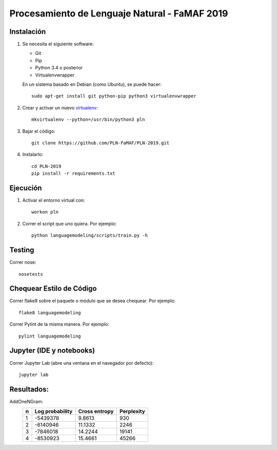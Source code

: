 Procesamiento de Lenguaje Natural - FaMAF 2019
==============================================


Instalación
-----------

1. Se necesita el siguiente software:

   - Git
   - Pip
   - Python 3.4 o posterior
   - Virtualenvwrapper

   En un sistema basado en Debian (como Ubuntu), se puede hacer::

    sudo apt-get install git python-pip python3 virtualenvwrapper

2. Crear y activar un nuevo
   `virtualenv <http://virtualenv.readthedocs.org/en/latest/virtualenv.html>`_::

    mkvirtualenv --python=/usr/bin/python3 pln

3. Bajar el código::

    git clone https://github.com/PLN-FaMAF/PLN-2019.git

4. Instalarlo::

    cd PLN-2019
    pip install -r requirements.txt


Ejecución
---------

1. Activar el entorno virtual con::

    workon pln

2. Correr el script que uno quiera. Por ejemplo::

    python languagemodeling/scripts/train.py -h


Testing
-------

Correr nose::

    nosetests


Chequear Estilo de Código
-------------------------

Correr flake8 sobre el paquete o módulo que se desea chequear. Por ejemplo::

    flake8 languagemodeling

Correr Pylint de la misma manera. Por ejemplo::

    pylint languagemodeling


Jupyter (IDE y notebooks)
-------------------------

Correr Jupyter Lab (abre una ventana en el navegador por defecto)::

    jupyter lab


Resultados:
-----------

AddOneNGram:
    +----+-----------------+---------------+-----------+
    | n  | Log probability | Cross entropy | Perplexity|
    +====+=================+===============+===========+
    | 1  | -5439378        | 9.8613        | 930       |
    +----+-----------------+---------------+-----------+
    | 2  | -6140946        | 11.1332       | 2246      |
    +----+-----------------+---------------+-----------+
    | 3  | -7846018        | 14.2244       | 19141     |
    +----+-----------------+---------------+-----------+
    | 4  | -8530923        | 15.4661       | 45266     |
    +----+-----------------+---------------+-----------+

